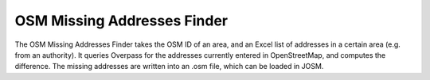 OSM Missing Addresses Finder
============================

The OSM Missing Addresses Finder takes the OSM ID of an area, and an Excel list of addresses in a certain area (e.g. from an authority).
It queries Overpass for the addresses currently entered in OpenStreetMap, and computes the difference.
The missing addresses are written into an .osm file, which can be loaded in JOSM.
